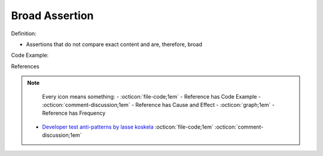 Broad Assertion
^^^^^
Definition:

* Assertions that do not compare exact content and are, therefore, broad


Code Example:

References

.. note ::
    Every icon means something:
    - :octicon:`file-code;1em` - Reference has Code Example
    - :octicon:`comment-discussion;1em` - Reference has Cause and Effect
    - :octicon:`graph;1em` - Reference has Frequency

 * `Developer test anti-patterns by lasse koskela <https://www.youtube.com/watch?v=3Fa69eQ6XgM>`_ :octicon:`file-code;1em` :octicon:`comment-discussion;1em`

